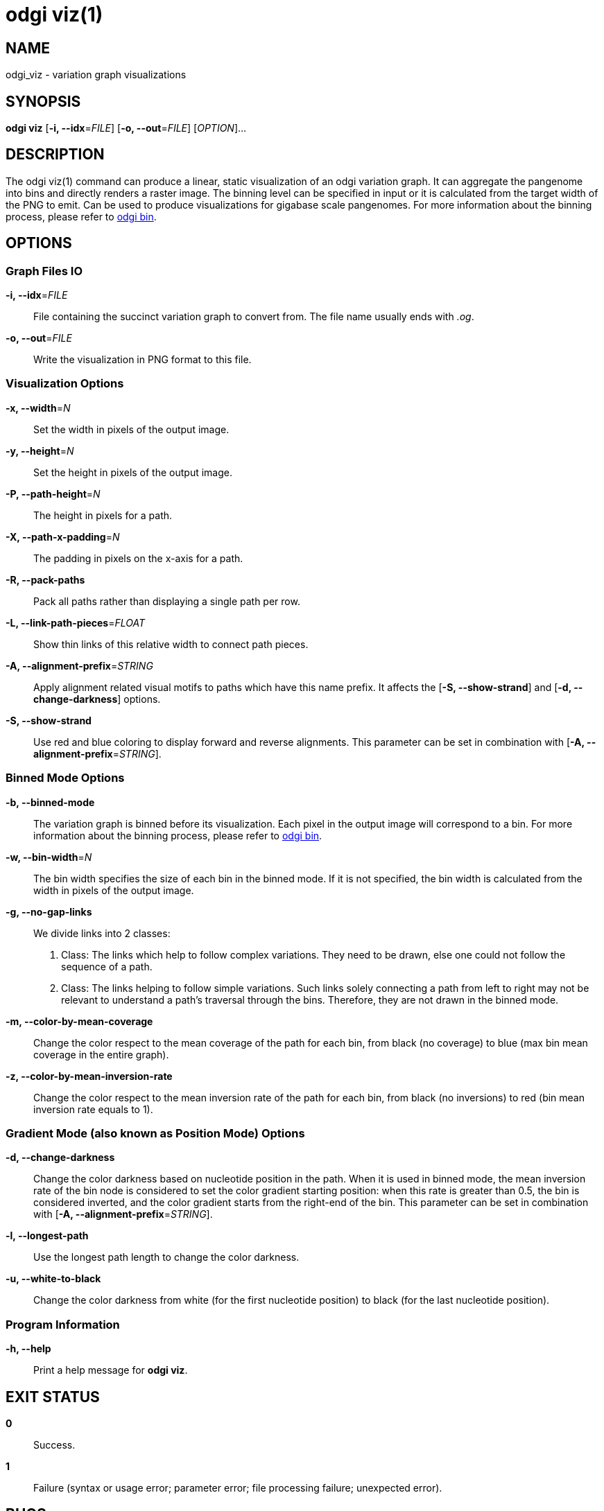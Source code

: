 = odgi viz(1)
ifdef::backend-manpage[]
Erik Garrison
:doctype: manpage
:release-version: v0.4.1 
:man manual: odgi viz
:man source: odgi v0.4.1 
:page-layout: base
endif::[]


== NAME

odgi_viz - variation graph visualizations


== SYNOPSIS

*odgi viz* [*-i, --idx*=_FILE_] [*-o, --out*=_FILE_] [_OPTION_]...


== DESCRIPTION

The odgi viz(1) command can produce a linear, static visualization of an odgi variation graph. It can aggregate the pangenome into bins
and directly renders a raster image. The binning level can be specified in input or it is calculated from the target width of the PNG to emit.
Can be used to produce visualizations for gigabase scale pangenomes. For more information about the binning process,
please refer to <<odgi_bin.adoc#_odgi_bin1, odgi bin>>.

== OPTIONS

=== Graph Files IO

*-i, --idx*=_FILE_::
  File containing the succinct variation graph to convert from. The file name usually ends with _.og_.

*-o, --out*=_FILE_::
  Write the visualization in PNG format to this file.


=== Visualization Options

*-x, --width*=_N_::
  Set the width in pixels of the output image.

*-y, --height*=_N_::
  Set the height in pixels of the output image.

*-P, --path-height*=_N_::
  The height in pixels for a path.

*-X, --path-x-padding*=_N_::
  The padding in pixels on the x-axis for a path.

*-R, --pack-paths*::
  Pack all paths rather than displaying a single path per row.

*-L, --link-path-pieces*=_FLOAT_::
  Show thin links of this relative width to connect path pieces.

*-A, --alignment-prefix*=_STRING_::
  Apply alignment related visual motifs to paths which have this name prefix. It affects the [*-S, --show-strand*] and
  [*-d, --change-darkness*] options.

*-S, --show-strand*::
  Use red and blue coloring to display forward and reverse alignments. This parameter can be set in combination with
  [*-A, --alignment-prefix*=_STRING_].


=== Binned Mode Options

*-b, --binned-mode*::
  The variation graph is binned before its visualization. Each pixel in the output image will correspond to a bin.
  For more information about the binning process, please refer to <<odgi_bin.adoc#_odgi_bin1, odgi bin>>.

*-w, --bin-width*=_N_::
  The bin width specifies the size of each bin in the binned mode. If it is not specified, the bin width is calculated
  from the width in pixels of the output image.

*-g, --no-gap-links*::
  We divide links into 2 classes:
  1. Class: The links which help to follow complex variations. They need to be drawn, else one could not follow
  the sequence of a path.
  2. Class: The links helping to follow simple variations. Such links solely connecting a path from left to right may not
  be relevant to understand a path's traversal through the bins. Therefore, they are not drawn in the binned mode.

*-m, --color-by-mean-coverage*::
  Change the color respect to the mean coverage of the path for each bin, from black (no coverage) to blue (max bin mean
  coverage in the entire graph).

*-z, --color-by-mean-inversion-rate*::
  Change the color respect to the mean inversion rate of the path for each bin, from black (no inversions) to red (bin
  mean inversion rate equals to 1).


=== Gradient Mode (also known as Position Mode) Options

*-d, --change-darkness*::
  Change the color darkness based on nucleotide position in the path. When it is used in binned mode, the mean inversion
  rate of the bin node is considered to set the color gradient starting position: when this rate is greater than 0.5, the
  bin is considered inverted, and the color gradient starts from the right-end of the bin. This parameter can be set in
  combination with [*-A, --alignment-prefix*=_STRING_].

*-l, --longest-path*::
  Use the longest path length to change the color darkness.

*-u, --white-to-black*::
  Change the color darkness from white (for the first nucleotide position) to black (for the last nucleotide position).


=== Program Information

*-h, --help*::
  Print a help message for *odgi viz*.


== EXIT STATUS

*0*::
  Success.

*1*::
  Failure (syntax or usage error; parameter error; file processing failure; unexpected error).


== BUGS

  Refer to the *odgi* issue tracker at https://github.com/vgteam/odgi/issues.


== AUTHORS

*odgi viz* was written by Erik Garrison.

ifdef::backend-manpage[]


== RESOURCES

*Project web site:* https://github.com/vgteam/odgi

*Git source repository on GitHub:* https://github.com/vgteam/odgi

*GitHub organization:* https://github.com/vgteam

*Discussion list / forum:* https://github.com/vgteam/odgi/issues


== COPYING

The MIT License (MIT)

Copyright (c) 2019 Erik Garrison

Permission is hereby granted, free of charge, to any person obtaining a copy of
this software and associated documentation files (the "Software"), to deal in
the Software without restriction, including without limitation the rights to
use, copy, modify, merge, publish, distribute, sublicense, and/or sell copies of
the Software, and to permit persons to whom the Software is furnished to do so,
subject to the following conditions:

The above copyright notice and this permission notice shall be included in all
copies or substantial portions of the Software.

THE SOFTWARE IS PROVIDED "AS IS", WITHOUT WARRANTY OF ANY KIND, EXPRESS OR
IMPLIED, INCLUDING BUT NOT LIMITED TO THE WARRANTIES OF MERCHANTABILITY, FITNESS
FOR A PARTICULAR PURPOSE AND NONINFRINGEMENT. IN NO EVENT SHALL THE AUTHORS OR
COPYRIGHT HOLDERS BE LIABLE FOR ANY CLAIM, DAMAGES OR OTHER LIABILITY, WHETHER
IN AN ACTION OF CONTRACT, TORT OR OTHERWISE, ARISING FROM, OUT OF OR IN
CONNECTION WITH THE SOFTWARE OR THE USE OR OTHER DEALINGS IN THE SOFTWARE.
endif::[]